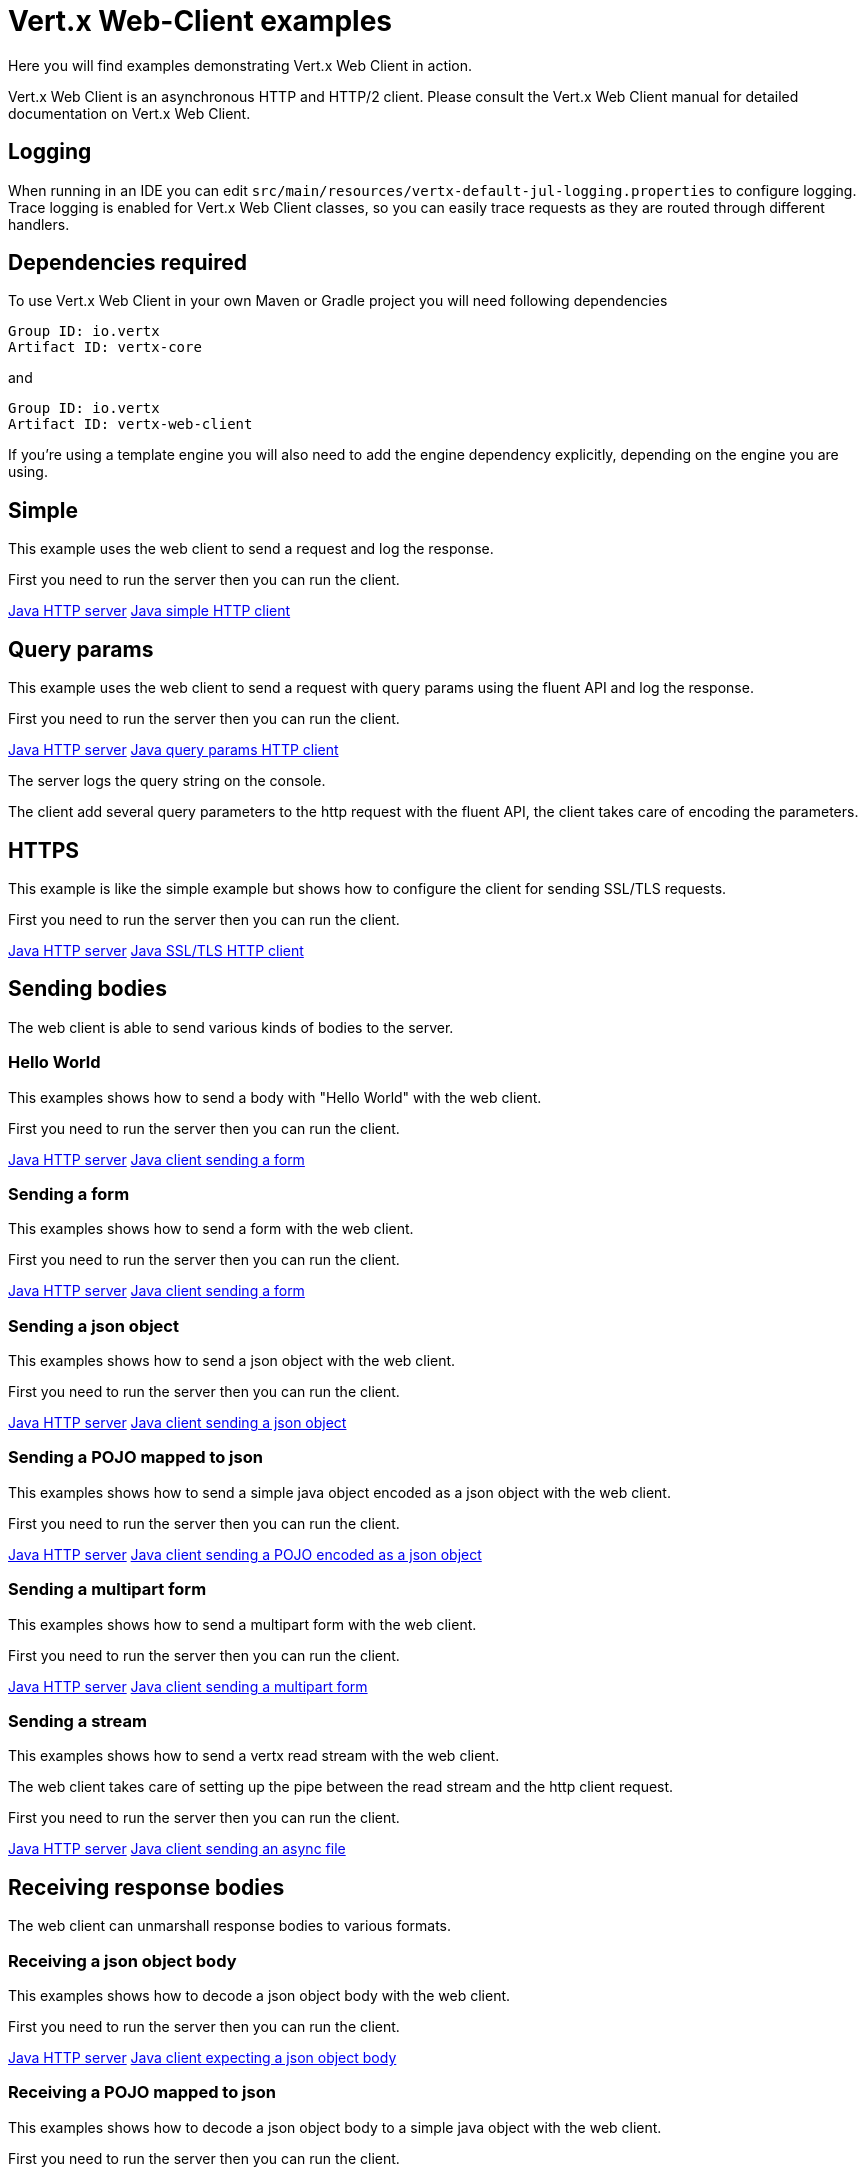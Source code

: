 = Vert.x Web-Client examples

Here you will find examples demonstrating Vert.x Web Client in action.

Vert.x Web Client is an asynchronous HTTP and HTTP/2 client. Please consult the Vert.x Web Client manual for detailed
documentation on Vert.x Web Client.

== Logging

When running in an IDE you can edit `src/main/resources/vertx-default-jul-logging.properties` to configure logging.
Trace logging is enabled for Vert.x Web Client classes, so you can easily trace requests as they are routed through different handlers.

== Dependencies required

To use Vert.x Web Client in your own Maven or Gradle project you will need following dependencies

----
Group ID: io.vertx
Artifact ID: vertx-core
----

and

----
Group ID: io.vertx
Artifact ID: vertx-web-client
----

If you're using a template engine you will also need to add the engine dependency explicitly, depending on the engine
you are using.

== Simple

This example uses the web client to send a request and log the response.

First you need to run the server then you can run the client.

link:src/main/java/io/vertx/example/webclient/simple/Server.java[Java HTTP server]
link:src/main/java/io/vertx/example/webclient/simple/Client.java[Java simple HTTP client]

== Query params

This example uses the web client to send a request with query params using the fluent API and log the response.

First you need to run the server then you can run the client.

link:src/main/java/io/vertx/example/webclient/queryparams/Server.java[Java HTTP server]
link:src/main/java/io/vertx/example/webclient/queryparams/Client.java[Java query params HTTP client]

The server logs the query string on the console.

The client add several query parameters to the http request with the fluent API, the client takes care of
encoding the parameters.

== HTTPS

This example is like the simple example but shows how to configure the client for sending SSL/TLS requests.

First you need to run the server then you can run the client.

link:src/main/java/io/vertx/example/webclient/https/Server.java[Java HTTP server]
link:src/main/java/io/vertx/example/webclient/https/Client.java[Java SSL/TLS HTTP client]

== Sending bodies

The web client is able to send various kinds of bodies to the server.

=== Hello World

This examples shows how to send a body with "Hello World" with the web client.

First you need to run the server then you can run the client.

link:src/main/java/io/vertx/example/webclient/send/helloworld/Server.java[Java HTTP server]
link:src/main/java/io/vertx/example/webclient/send/helloworld/Client.java[Java client sending a form]

=== Sending a form

This examples shows how to send a form with the web client.

First you need to run the server then you can run the client.

link:src/main/java/io/vertx/example/webclient/send/formurlencoded/Server.java[Java HTTP server]
link:src/main/java/io/vertx/example/webclient/send/formurlencoded/Client.java[Java client sending a form]

=== Sending a json object

This examples shows how to send a json object with the web client.

First you need to run the server then you can run the client.

link:src/main/java/io/vertx/example/webclient/send/jsonobject/Server.java[Java HTTP server]
link:src/main/java/io/vertx/example/webclient/send/jsonobject/Client.java[Java client sending a json object]

=== Sending a POJO mapped to json

This examples shows how to send a simple java object encoded as a json object with the web client.

First you need to run the server then you can run the client.

link:src/main/java/io/vertx/example/webclient/send/jsonpojo/Server.java[Java HTTP server]
link:src/main/java/io/vertx/example/webclient/send/jsonpojo/Client.java[Java client sending a POJO encoded as a json object]

=== Sending a multipart form

This examples shows how to send a multipart form with the web client.

First you need to run the server then you can run the client.

link:src/main/java/io/vertx/example/webclient/send/multipartform/Server.java[Java HTTP server]
link:src/main/java/io/vertx/example/webclient/send/multipartform/Client.java[Java client sending a multipart form]

=== Sending a stream

This examples shows how to send a vertx read stream with the web client.

The web client takes care of setting up the pipe between the read stream and the http client request.

First you need to run the server then you can run the client.

link:src/main/java/io/vertx/example/webclient/send/stream/Server.java[Java HTTP server]
link:src/main/java/io/vertx/example/webclient/send/stream/Client.java[Java client sending an async file]

== Receiving response bodies

The web client can unmarshall response bodies to various formats.

=== Receiving a json object body

This examples shows how to decode a json object body with the web client.

First you need to run the server then you can run the client.

link:src/main/java/io/vertx/example/webclient/response/jsonobject/Server.java[Java HTTP server]
link:src/main/java/io/vertx/example/webclient/response/jsonobject/Client.java[Java client expecting a json object body]

=== Receiving a POJO mapped to json

This examples shows how to decode a json object body to a simple java object with the web client.

First you need to run the server then you can run the client.

link:src/main/java/io/vertx/example/webclient/response/jsonpojo/Server.java[Java HTTP server]
link:src/main/java/io/vertx/example/webclient/response/jsonpojo/Client.java[Java client expecting a json object body as a POJO]

=== Receiving a OAUTH2 protected resource

This examples shows how to download an oauth2 protected resource, the example makes use of 2 requests:

* first acquire a OAUTH2 access token
* get the resource using the token

link:src/main/java/io/vertx/example/webclient/oauth/TwitterOAuthExample.java[Twitter OAuth Example]

=== Receiving a OAUTH2 protected resource using OAuth2WebClient

This example shows how to utilise the OAuth2WebClient which simplifies the process of acquiring and managing an OAuth2
access token and using it to access a protected resource.

First you configure the OAuth2 flow and then you create the client using the specified configuration.
When sending request to the protected resource, the client will automatically acquire the token if it is not already
available or is expired. Flow that will be used to acquire the token is specified per request.

link:src/main/java/io/vertx/example/webclient/oauth/OAuthAwareClientExample.java[OAuth Aware Client Example]
